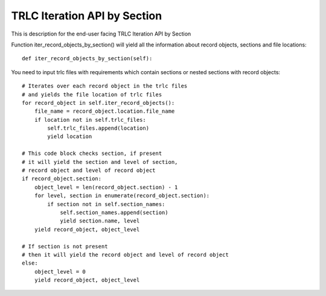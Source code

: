 TRLC Iteration API by Section
=============================

This is description for the end-user facing TRLC Iteration API by Section

Function iter_record_objects_by_section() will yield
all the information about record objects, sections and file locations::

  def iter_record_objects_by_section(self):

You need to input trlc files with requirements which contain
sections or nested sections with record objects::

  # Iterates over each record object in the trlc files
  # and yields the file location of trlc files
  for record_object in self.iter_record_objects():
      file_name = record_object.location.file_name
      if location not in self.trlc_files:
          self.trlc_files.append(location)
          yield location

  # This code block checks section, if present
  # it will yield the section and level of section,
  # record object and level of record object
  if record_object.section:
      object_level = len(record_object.section) - 1
      for level, section in enumerate(record_object.section):
          if section not in self.section_names:
              self.section_names.append(section)
              yield section.name, level
      yield record_object, object_level

  # If section is not present
  # then it will yield the record object and level of record object
  else:
      object_level = 0
      yield record_object, object_level

